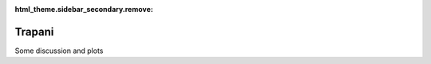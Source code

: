 :html_theme.sidebar_secondary.remove:

*****************************
Trapani
*****************************

Some discussion and plots